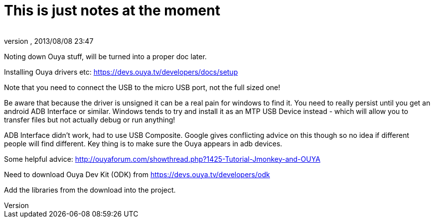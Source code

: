 = This is just notes at the moment
:author: 
:revnumber: 
:revdate: 2013/08/08 23:47
:relfileprefix: ../../
:imagesdir: ../..
ifdef::env-github,env-browser[:outfilesuffix: .adoc]


Noting down Ouya stuff, will be turned into a proper doc later.


Installing Ouya drivers etc: 
link:https://devs.ouya.tv/developers/docs/setup[https://devs.ouya.tv/developers/docs/setup]


Note that you need to connect the USB to the micro USB port, not the full sized one!


Be aware that because the driver is unsigned it can be a real pain for windows to find it. You need to really persist until you get an android ADB Interface or similar. Windows tends to try and install it as an MTP USB Device instead - which will allow you to transfer files but not actually debug or run anything!


ADB Interface didn't work, had to use USB Composite. Google gives conflicting advice on this though so no idea if different people will find different. Key thing is to make sure the Ouya appears in adb devices.


Some helpful advice: link:http://ouyaforum.com/showthread.php?1425-Tutorial-Jmonkey-and-OUYA[http://ouyaforum.com/showthread.php?1425-Tutorial-Jmonkey-and-OUYA]


Need to download Ouya Dev Kit (ODK) from link:https://devs.ouya.tv/developers/odk[https://devs.ouya.tv/developers/odk]


Add the libraries from the download into the project.

